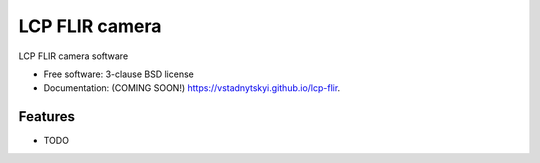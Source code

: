 ===============
LCP FLIR camera
===============

.. image:: https://img.shields.io/travis/vstadnytskyi/lcp-flir.svg
        :target: https://travis-ci.org/vstadnytskyi/lcp-flir

.. image:: https://img.shields.io/pypi/v/lcp-flir.svg
        :target: https://pypi.python.org/pypi/lcp-flir


LCP FLIR camera software

* Free software: 3-clause BSD license
* Documentation: (COMING SOON!) https://vstadnytskyi.github.io/lcp-flir.

Features
--------

* TODO
